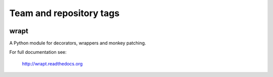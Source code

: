 ========================
Team and repository tags
========================

.. image:: http://governance.openstack.org/badges/deb-python-wrapt.svg
    :target: http://governance.openstack.org/reference/tags/index.html

.. Change things from this point on

wrapt
=====

|Travis| |Coveralls| |PyPI|

A Python module for decorators, wrappers and monkey patching.

For full documentation see:

  http://wrapt.readthedocs.org

.. |Travis| image:: https://img.shields.io/travis/GrahamDumpleton/wrapt/develop.svg?style=plastic
   :target: https://travis-ci.org/GrahamDumpleton/wrapt?branch=develop
.. |Coveralls| image:: https://img.shields.io/coveralls/GrahamDumpleton/wrapt/develop.svg?style=plastic
   :target: https://coveralls.io/github/GrahamDumpleton/wrapt?branch=develop
.. |PyPI| image:: https://img.shields.io/pypi/v/wrapt.svg?style=plastic
   :target: https://pypi.python.org/pypi/wrapt
